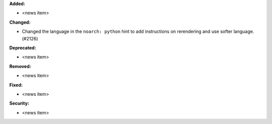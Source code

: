 **Added:**

* <news item>

**Changed:**

* Changed the language in the ``noarch: python`` hint to add instructions on rerendering and use softer language. (#2126)

**Deprecated:**

* <news item>

**Removed:**

* <news item>

**Fixed:**

* <news item>

**Security:**

* <news item>
